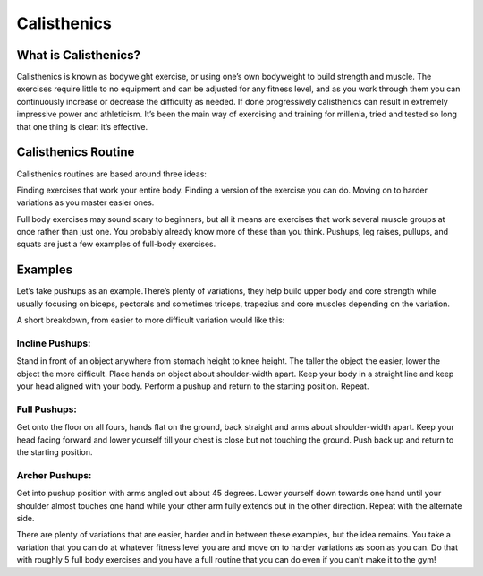 .. _compileLin:

============
Calisthenics
============

What is Calisthenics?
---------------------

Calisthenics is known as bodyweight exercise, or using one’s own bodyweight to build strength and muscle. The exercises require little to no equipment and can be adjusted for any fitness level, and as you work through them you can continuously increase or decrease the difficulty as needed. If done progressively calisthenics can result in extremely impressive power and athleticism. It’s been the main way of exercising and training for millenia, tried and tested so long that one thing is clear: it’s effective.

Calisthenics Routine
--------------------
Calisthenics routines are based around three ideas:

Finding exercises that work your entire body.
Finding a version of the exercise you can do.
Moving on to harder variations as you master easier ones.

Full body exercises may sound scary to beginners, but all it means are exercises that work several muscle groups at once rather than just one. You probably already know more of these than you think. Pushups, leg raises, pullups, and squats are just a few examples of full-body exercises. 

Examples
--------

Let’s take pushups as an example.There’s plenty of variations, they help build upper body and core strength while usually focusing on biceps, pectorals and sometimes triceps, trapezius and core muscles depending on the variation.

A short breakdown, from easier to more difficult variation would like this:

Incline Pushups: 
^^^^^^^^^^^^^^^^

Stand in front of an object anywhere from stomach height to knee height. The taller the object the easier, lower the object the more difficult. Place hands on object about shoulder-width apart. Keep your body in a straight line and keep your head aligned with your body. Perform a pushup and return to the starting position. Repeat.

Full Pushups:
^^^^^^^^^^^^^
Get onto the floor on all fours, hands flat on the ground, back straight and arms about shoulder-width apart. Keep your head facing forward and lower yourself till your chest is  close but not touching the ground. Push back up and return to the starting position.

Archer Pushups: 
^^^^^^^^^^^^^^^

Get into pushup position with arms angled out about 45 degrees. Lower yourself down towards one hand until your shoulder almost touches one hand while your other arm fully extends out in the other direction. Repeat with the alternate side.

.. raw:: html
   <hr>
   
There are plenty of variations that are easier, harder and in between these examples, but the idea remains. You take a variation that you can do at whatever fitness level you are and move on to harder variations as soon as you can. Do that with roughly 5 full body exercises and you have a full routine that you can do even if you can’t make it to the gym!


